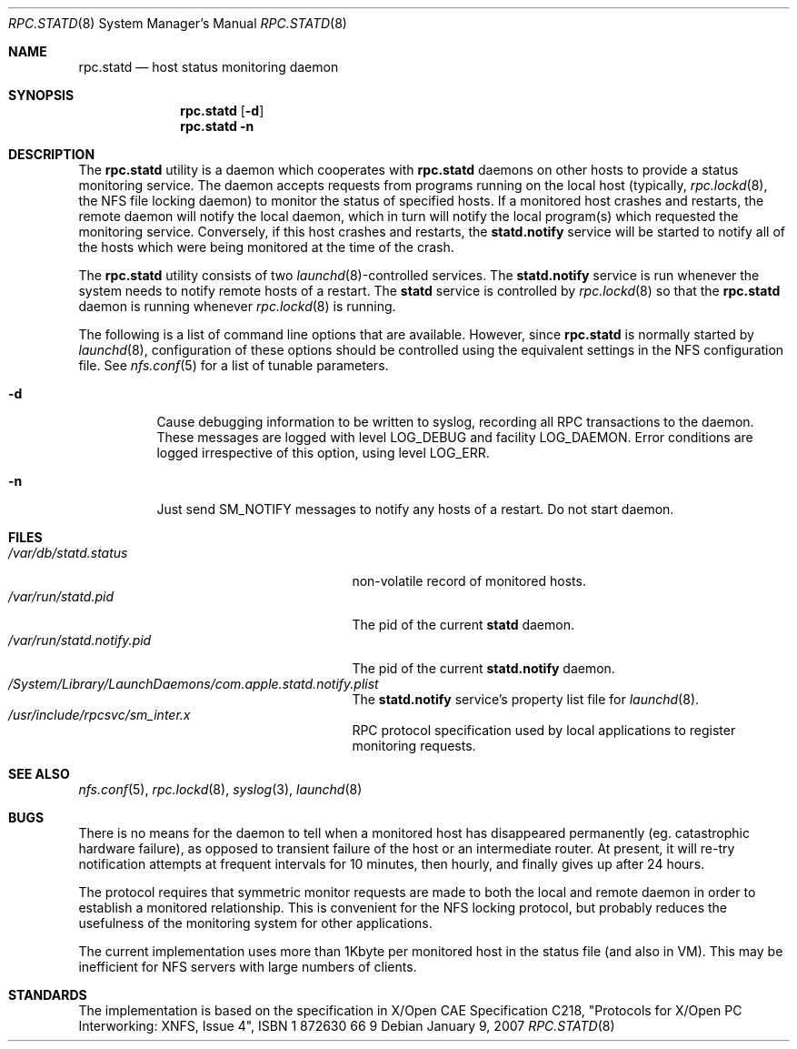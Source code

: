 .\"
.\" Copyright (c) 2002-2007 Apple Inc.  All rights reserved.
.\"
.\" @APPLE_LICENSE_HEADER_START@
.\" 
.\" This file contains Original Code and/or Modifications of Original Code
.\" as defined in and that are subject to the Apple Public Source License
.\" Version 2.0 (the 'License'). You may not use this file except in
.\" compliance with the License. Please obtain a copy of the License at
.\" http://www.opensource.apple.com/apsl/ and read it before using this
.\" file.
.\" 
.\" The Original Code and all software distributed under the License are
.\" distributed on an 'AS IS' basis, WITHOUT WARRANTY OF ANY KIND, EITHER
.\" EXPRESS OR IMPLIED, AND APPLE HEREBY DISCLAIMS ALL SUCH WARRANTIES,
.\" INCLUDING WITHOUT LIMITATION, ANY WARRANTIES OF MERCHANTABILITY,
.\" FITNESS FOR A PARTICULAR PURPOSE, QUIET ENJOYMENT OR NON-INFRINGEMENT.
.\" Please see the License for the specific language governing rights and
.\" limitations under the License.
.\" 
.\" @APPLE_LICENSE_HEADER_END@
.\"
.\" -*- nroff -*-
.\"
.\" Copyright (c) 1995 A.R.Gordon, andrew.gordon@net-tel.co.uk
.\" All rights reserved.
.\"
.\" Redistribution and use in source and binary forms, with or without
.\" modification, are permitted provided that the following conditions
.\" are met:
.\" 1. Redistributions of source code must retain the above copyright
.\"    notice, this list of conditions and the following disclaimer.
.\" 2. Redistributions in binary form must reproduce the above copyright
.\"    notice, this list of conditions and the following disclaimer in the
.\"    documentation and/or other materials provided with the distribution.
.\" 3. All advertising materials mentioning features or use of this software
.\"    must display the following acknowledgement:
.\"	This product includes software developed by the University of
.\"	California, Berkeley and its contributors.
.\" 4. Neither the name of the University nor the names of its contributors
.\"    may be used to endorse or promote products derived from this software
.\"    without specific prior written permission.
.\"
.\" THIS SOFTWARE IS PROVIDED BY THE AUTHOR AND CONTRIBUTORS ``AS IS'' AND
.\" ANY EXPRESS OR IMPLIED WARRANTIES, INCLUDING, BUT NOT LIMITED TO, THE
.\" IMPLIED WARRANTIES OF MERCHANTABILITY AND FITNESS FOR A PARTICULAR PURPOSE
.\" ARE DISCLAIMED.  IN NO EVENT SHALL THE AUTHOR OR CONTRIBUTORS BE LIABLE
.\" FOR ANY DIRECT, INDIRECT, INCIDENTAL, SPECIAL, EXEMPLARY, OR CONSEQUENTIAL
.\" DAMAGES (INCLUDING, BUT NOT LIMITED TO, PROCUREMENT OF SUBSTITUTE GOODS
.\" OR SERVICES; LOSS OF USE, DATA, OR PROFITS; OR BUSINESS INTERRUPTION)
.\" HOWEVER CAUSED AND ON ANY THEORY OF LIABILITY, WHETHER IN CONTRACT, STRICT
.\" LIABILITY, OR TORT (INCLUDING NEGLIGENCE OR OTHERWISE) ARISING IN ANY WAY
.\" OUT OF THE USE OF THIS SOFTWARE, EVEN IF ADVISED OF THE POSSIBILITY OF
.\" SUCH DAMAGE.
.\"
.\" $FreeBSD$
.\"
.Dd January 9, 2007
.Dt RPC.STATD 8
.Os
.Sh NAME
.Nm rpc.statd
.Nd host status monitoring daemon
.Sh SYNOPSIS
.Nm
.Op Fl d
.Nm
.Fl n
.Sh DESCRIPTION
The
.Nm
utility is a daemon which cooperates with
.Nm
daemons on other hosts to provide
a status monitoring service.  The daemon accepts requests from
programs running on the local host (typically,
.Xr rpc.lockd 8 ,
the NFS file locking daemon) to monitor the status of specified
hosts.  If a monitored host crashes and restarts, the remote daemon will
notify the local daemon, which in turn will notify the local program(s)
which requested the monitoring service.  Conversely, if this host
crashes and restarts, the
.Cm statd.notify
service will be started to notify all of the hosts which were being
monitored at the time of the crash.
.Pp
The
.Nm
utility consists of two
.Xr launchd 8 Ns -controlled
services.  The
.Cm statd.notify
service is run whenever the system needs to notify remote hosts of
a restart.  The
.Cm statd
service is controlled by
.Xr rpc.lockd 8
so that the
.Nm
daemon is running whenever
.Xr rpc.lockd 8
is running.
.Pp
The following is a list of command line options that are available.
However, since
.Nm
is normally started by
.Xr launchd 8 ,
configuration of these options should be controlled using the equivalent
settings in the NFS configuration file.  See
.Xr nfs.conf 5
for a list of tunable parameters.
.Bl -tag -width indent
.It Fl d
Cause debugging information to be written to syslog, recording
all RPC transactions to the daemon.  These messages are logged with level
LOG_DEBUG and facility LOG_DAEMON.  Error conditions are logged irrespective
of this option, using level LOG_ERR.
.It Fl n
Just send SM_NOTIFY messages to notify any hosts of a restart.
Do not start daemon.
.El
.Sh FILES
.Bl -tag -width /var/run/statd.notify.pid -compact
.It Pa /var/db/statd.status
non-volatile record of monitored hosts.
.It Pa /var/run/statd.pid
The pid of the current
.Cm statd
daemon.
.It Pa /var/run/statd.notify.pid
The pid of the current
.Cm statd.notify
daemon.
.It Pa /System/Library/LaunchDaemons/com.apple.statd.notify.plist
The
.Cm statd.notify
service's property list file for
.Xr launchd 8 .
.It Pa /usr/include/rpcsvc/sm_inter.x
RPC protocol specification used by local applications to register
monitoring requests.
.El
.Sh SEE ALSO
.Xr nfs.conf 5 ,
.Xr rpc.lockd 8 ,
.Xr syslog 3 ,
.Xr launchd 8
.Sh BUGS
There is no means for the daemon to tell when a monitored host has
disappeared permanently (eg. catastrophic hardware failure), as opposed
to transient failure of the host or an intermediate router.  At present,
it will re-try notification attempts at frequent intervals for 10
minutes, then hourly, and finally gives up after 24 hours.
.Pp
The protocol requires that symmetric monitor requests are made to both
the local and remote daemon in order to establish a monitored relationship.
This is convenient for the NFS locking protocol, but probably reduces the
usefulness of the monitoring system for other applications.
.Pp
The current implementation uses more than 1Kbyte per monitored host in
the status file (and also in VM).  This may be inefficient for NFS servers
with large numbers of clients.
.Sh STANDARDS
The implementation is based on the specification in X/Open CAE Specification
C218, "Protocols for X/Open PC Interworking: XNFS, Issue 4", ISBN 1 872630 66 9
